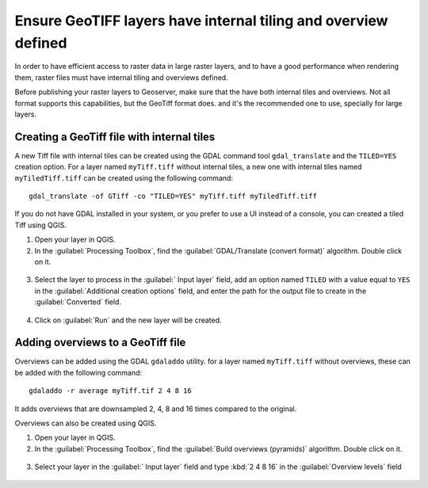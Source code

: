 Ensure GeoTIFF layers have internal tiling and overview defined
================================================================

In order to have efficient access to raster data in large raster layers, and to have a good performance when rendering them, raster files must have
internal tiling and overviews defined.

Before publishing your raster layers to Geoserver, make sure that the have both internal tiles and overviews. Not all format supports this capabilities, but the GeoTiff format does. and it's the recommended one to use, specially for large layers.

Creating a GeoTiff file with internal tiles
---------------------------------------------

A new Tiff file with internal tiles can be created using the GDAL command tool ``gdal_translate`` and the ``TILED=YES`` creation option. For a layer named ``myTiff.tiff`` without internal tiles, a new one with internal tiles named ``myTiledTiff.tiff`` can be created using the following command::

	gdal_translate -of GTiff -co "TILED=YES" myTiff.tiff myTiledTiff.tiff

If you do not have GDAL installed in your system, or you prefer to use a UI instead of a console, you can created a tiled Tiff using QGIS.

1. Open your layer in QGIS.

2. In the :guilabel:`Processing Toolbox`, find the :guilabel:`GDAL/Translate (convert format)` algorithm. Double click on it.

.. figure:: img/translateqgis.png

3. Select the layer to process in the :guilabel:` Input layer` field, add an option named ``TILED`` with a value equal to ``YES`` in the :guilabel:`Additional creation options` field, and enter the path for the output file to create in the :guilabel:`Converted` field.

.. figure:: img/translateqgisdialog.png

4. Click on :guilabel:`Run` and the new layer will be created.

Adding overviews to a GeoTiff file
----------------------------------

Overviews can be added using the GDAL ``gdaladdo`` utility. for a layer named ``myTiff.tiff`` without overviews, these can be added with the following command::

	gdaladdo -r average myTiff.tif 2 4 8 16

It adds overviews that are downsampled 2, 4, 8 and 16 times compared to the original.

Overviews can also be created using QGIS.

1. Open your layer in QGIS.

2. In the :guilabel:`Processing Toolbox`, find the :guilabel:`Build overviews (pyramids)` algorithm. Double click on it.

.. figure:: img/pyramidsqgis.png

3. Select your layer in the :guilabel:` Input layer` field and type :kbd:`2 4 8 16` in the :guilabel:`Overview levels` field

.. figure:: img/pyramidsqgisdialog.png